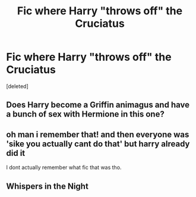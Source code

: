 #+TITLE: Fic where Harry "throws off" the Cruciatus

* Fic where Harry "throws off" the Cruciatus
:PROPERTIES:
:Score: 2
:DateUnix: 1522538060.0
:DateShort: 2018-Apr-01
:FlairText: Fic Search
:END:
[deleted]


** Does Harry become a Griffin animagus and have a bunch of sex with Hermione in this one?
:PROPERTIES:
:Author: SuperFartmeister
:Score: 7
:DateUnix: 1522549844.0
:DateShort: 2018-Apr-01
:END:


** oh man i remember that! and then everyone was 'sike you actually cant do that' but harry already did it

I dont actually remember what fic that was tho.
:PROPERTIES:
:Author: PixelKind
:Score: 3
:DateUnix: 1522549557.0
:DateShort: 2018-Apr-01
:END:


** Whispers in the Night
:PROPERTIES:
:Author: Matnizak
:Score: 1
:DateUnix: 1522591839.0
:DateShort: 2018-Apr-01
:END:
